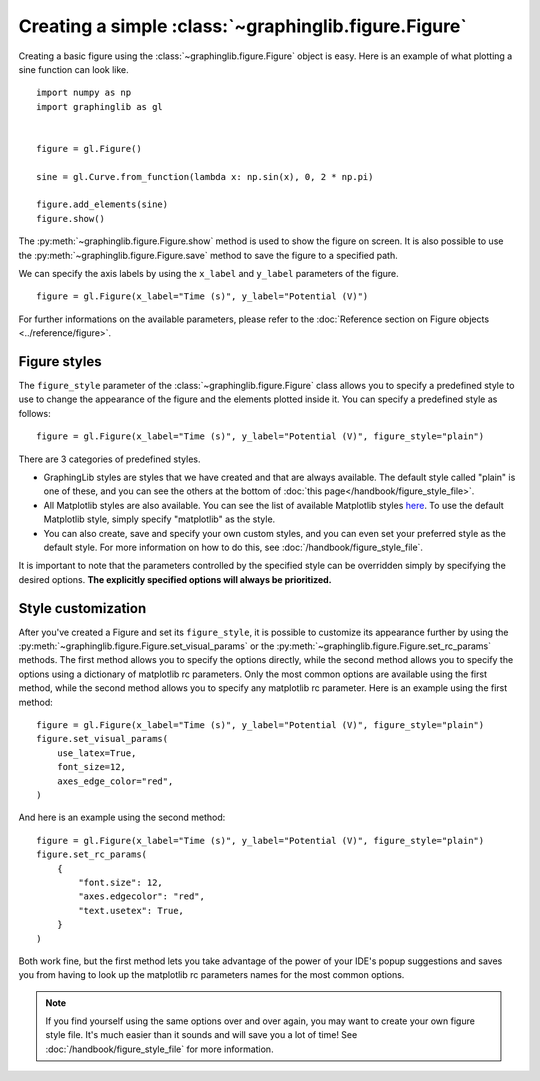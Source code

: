 =====================================================
Creating a simple :class:`~graphinglib.figure.Figure`
=====================================================

Creating a basic figure using the :class:`~graphinglib.figure.Figure` object is easy. Here is an example of what plotting a sine function can look like. ::

    import numpy as np
    import graphinglib as gl
    

    figure = gl.Figure()

    sine = gl.Curve.from_function(lambda x: np.sin(x), 0, 2 * np.pi)

    figure.add_elements(sine)
    figure.show()

.. image:: images/sine.png

The :py:meth:`~graphinglib.figure.Figure.show` method is used to show the figure on screen. It is also possible to use the :py:meth:`~graphinglib.figure.Figure.save` method to save the figure to a specified path.

.. seealso:: 
    
    For the documentation on the ``from_function`` method, see the :py:meth:`Reference section on the Curve object <graphinglib.data_plotting_1d.Curve.from_function>` or the :doc:`handbook section on curves </handbook/curve>`.

We can specify the axis labels by using the ``x_label`` and ``y_label`` parameters of the figure. ::

    figure = gl.Figure(x_label="Time (s)", y_label="Potential (V)")

For further informations on the available parameters, please refer to the :doc:`Reference section on Figure objects <../reference/figure>`.

Figure styles
--------------------------

The ``figure_style`` parameter of the :class:`~graphinglib.figure.Figure` class allows you to specify a predefined style to use to change the appearance of the figure and the elements plotted inside it. You can specify a predefined style as follows: ::

    figure = gl.Figure(x_label="Time (s)", y_label="Potential (V)", figure_style="plain")

There are 3 categories of predefined styles.

- GraphingLib styles are styles that we have created and that are always available. The default style called "plain" is one of these, and you can see the others at the bottom of :doc:`this page</handbook/figure_style_file>`.
- All Matplotlib styles are also available. You can see the list of available Matplotlib styles `here <https://matplotlib.org/stable/gallery/style_sheets/style_sheets_reference.html>`_. To use the default Matplotlib style, simply specify "matplotlib" as the style.
- You can also create, save and specify your own custom styles, and you can even set your preferred style as the default style. For more information on how to do this, see :doc:`/handbook/figure_style_file`.

It is important to note that the parameters controlled by the specified style can be overridden simply by specifying the desired options. **The explicitly specified options will always be prioritized.**

.. seealso:: For the instructions on how to write your own figure style file and see what parameters are controlled by the figure style files, see :doc:`/handbook/figure_style_file`.

Style customization
-------------------

After you've created a Figure and set its ``figure_style``, it is possible to customize its appearance further by using the :py:meth:`~graphinglib.figure.Figure.set_visual_params` or the :py:meth:`~graphinglib.figure.Figure.set_rc_params` methods. The first method allows you to specify the options directly, while the second method allows you to specify the options using a dictionary of matplotlib rc parameters. Only the most common options are available using the first method, while the second method allows you to specify any matplotlib rc parameter. Here is an example using the first method: ::

    figure = gl.Figure(x_label="Time (s)", y_label="Potential (V)", figure_style="plain")
    figure.set_visual_params(
        use_latex=True,
        font_size=12,
        axes_edge_color="red",
    )

And here is an example using the second method: ::

    figure = gl.Figure(x_label="Time (s)", y_label="Potential (V)", figure_style="plain")
    figure.set_rc_params(
        {
            "font.size": 12,
            "axes.edgecolor": "red",
            "text.usetex": True,
        }
    )

Both work fine, but the first method lets you take advantage of the power of your IDE's popup suggestions and saves you from having to look up the matplotlib rc parameters names for the most common options.

.. note:: If you find yourself using the same options over and over again, you may want to create your own figure style file. It's much easier than it sounds and will save you a lot of time! See :doc:`/handbook/figure_style_file` for more information.
